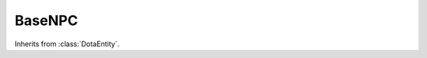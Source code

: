 BaseNPC
-------

.. class:: BaseNPC

   Inherits from :class:`DotaEntity`.

   .. attribute:: dt_key

      For :class:`BaseNPC`, ``"DT_DOTA_BaseNPC"``

   .. attribute:: position

      The (x, y) position of the NPC in terms of the Dota2 map coordinates

   .. attribute:: life_state

      The state of the NPC's life (unsurprisingly). Possible values are:

      * ``"alive"`` - The hero is alive
      * ``"dying"`` - The hero is in their death animation
      * ``"dead"`` - The hero is dead
      * ``"respawnable"`` - The hero can be respawned
      * ``"discardbody"`` - The hero's body can be discarded

      ``"respawnable"`` and ``"discardbody"`` shouldn't occur in a Dota2 replay

   .. attribute:: is_alive

      A simple boolean to test that the :attr:`life_state` is ``"alive"``

   .. attribute:: level

      The NPC's level. See :attr:`Hero.ability_points` for unspent level up
      ability points.

   .. attribute:: health
   .. attribute:: health_regen
   .. attribute:: max_health

      The NPC's health statistics. Regen is per second.

   .. attribute:: mana
   .. attribute:: mana_regen
   .. attribute:: max_mana

      Much the same as the health stats, but for mana.
